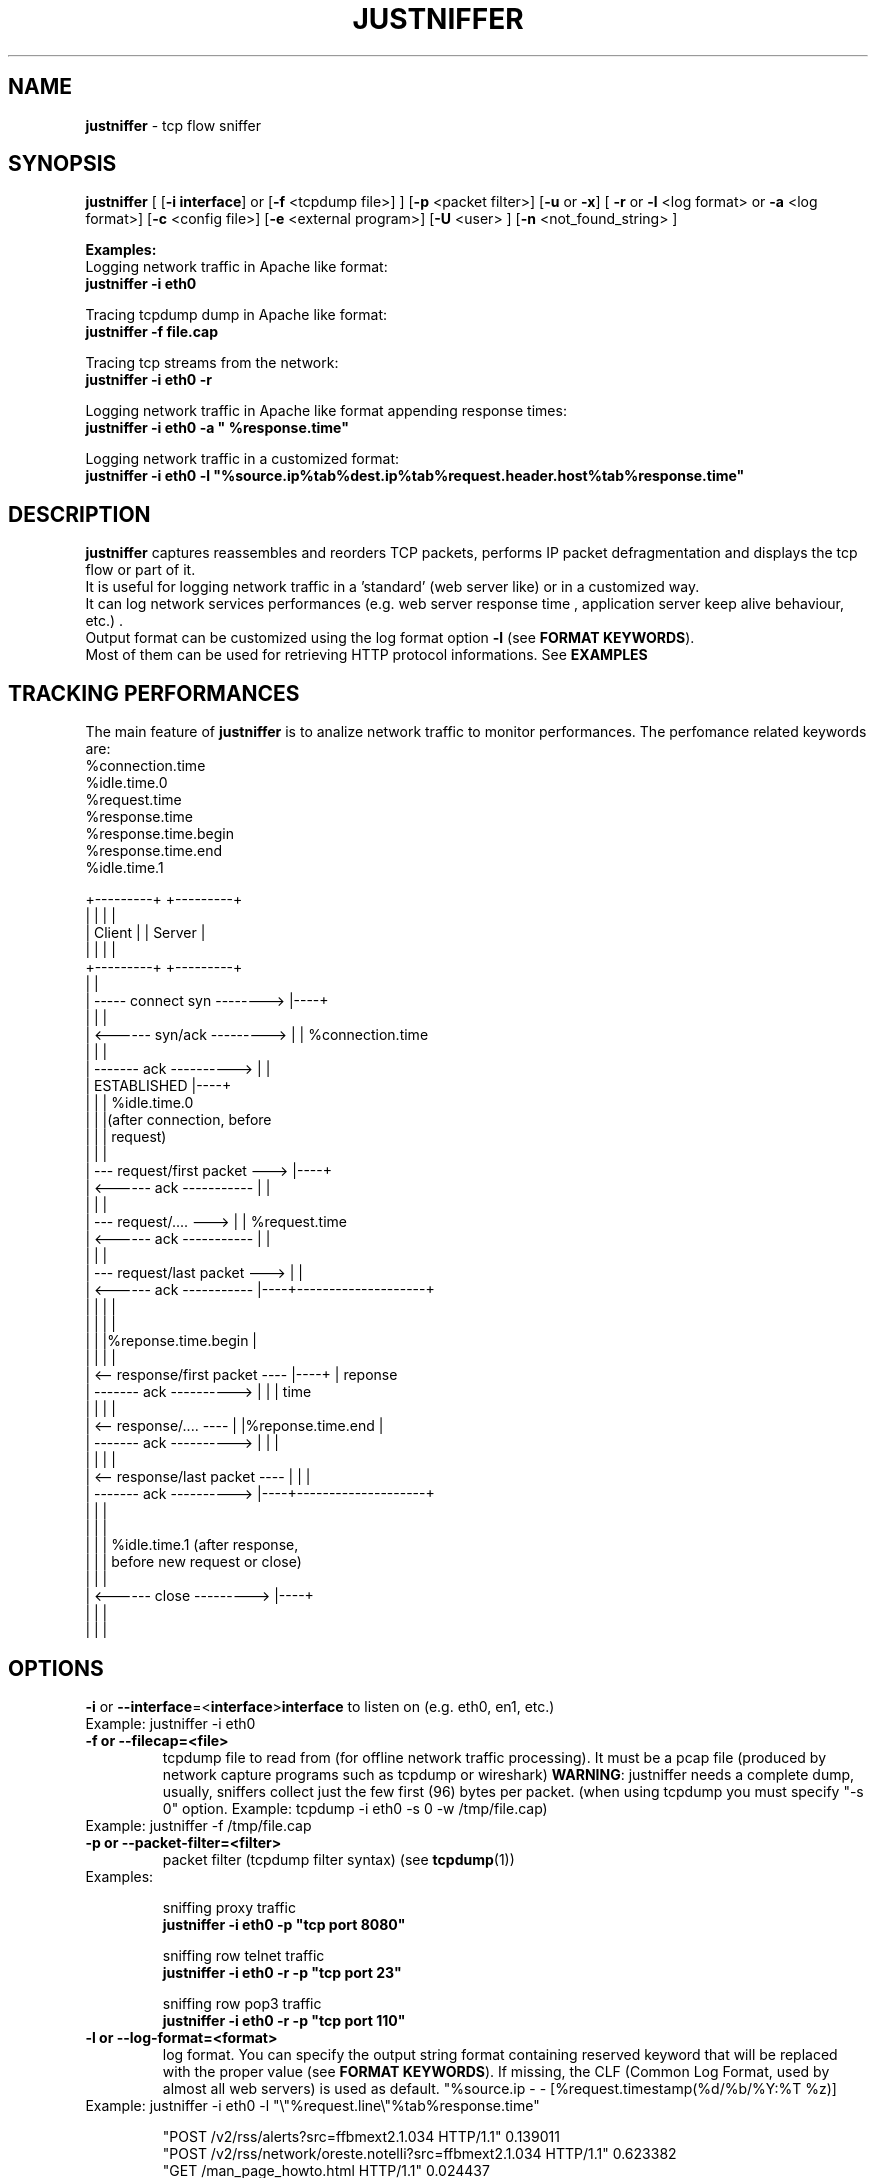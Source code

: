 .TH JUSTNIFFER 8 "June 25, 2009" "" ""
.SH NAME
\fBjustniffer \fP- tcp flow sniffer
\fB
.SH SYNOPSIS
.nf
.fam C
\fBjustniffer\fP [ [\fB-i\fP \fBinterface\fP] or [\fB-f\fP <tcpdump file>] ] [\fB-p\fP <packet filter>] [\fB-u\fP or \fB-x\fP] [ \fB-r\fP or \fB-l\fP <log format> or \fB-a\fP <log format>] [\fB-c\fP <config file>]  [\fB-e\fP <external program>]  [\fB-U\fP <user> ]  [\fB-n\fP <not_found_string> ] 
.fam T

\fBExamples:\fP 
  Logging network traffic in Apache like format:
      \fBjustniffer -i eth0\fP 

  Tracing tcpdump dump in Apache like format:
      \fBjustniffer -f file.cap\fP 
  
  Tracing tcp streams from the network:
      \fBjustniffer -i eth0 -r\fP 

  Logging network traffic in Apache like format appending response times:
      \fBjustniffer -i eth0 -a " %response.time"\fP 

  Logging network traffic in a customized format:
      \fBjustniffer -i eth0 -l "%source.ip%tab%dest.ip%tab%request.header.host%tab%response.time"\fP 


.fi
.SH DESCRIPTION
 \fBjustniffer\fP captures reassembles and reorders TCP packets, performs IP packet defragmentation and displays the tcp flow or part of it.
 It is useful for logging network traffic in a 'standard' (web server like) or in a customized way.
 It can log network services performances (e.g. web server response time , application server keep alive behaviour, etc.) .
 Output format can be customized using the log format option \fB-l\fP (see \fBFORMAT KEYWORDS\fP). 
 Most of them can be used for retrieving HTTP protocol informations. See \fBEXAMPLES\fP

.SH TRACKING PERFORMANCES

 The main feature of \fBjustniffer\fP is to analize network traffic to monitor performances. The perfomance related keywords are:
  %connection.time
  %idle.time.0
  %request.time
  %response.time
    %response.time.begin
    %response.time.end
  %idle.time.1

 +---------+                           +---------+
 |         |                           |         |
 |  Client |                           | Server  |
 |         |                           |         |
 +---------+                           +---------+
      |                                     |
      |  -----   connect syn   -------->    |----+
      |                                     |    |
      |  <------   syn/ack    --------->    |    | %connection.time
      |                                     |    |
      |  -------     ack     ---------->    |    |
      |           ESTABLISHED               |----+
      |                                     |    | %idle.time.0 
      |                                     |    |(after connection, before 
      |                                     |    | request)
      |                                     |    |
      |  ---  request/first packet  --->    |----+
      |  <------     ack     -----------    |    |
      |                                     |    |
      |  ---  request/....          --->    |    | %request.time
      |  <------     ack     -----------    |    |
      |                                     |    |
      |  ---   request/last packet  --->    |    |
      |  <------     ack     -----------    |----+--------------------+
      |                                     |    |                    |
      |                                     |    |                    |
      |                                     |    |%reponse.time.begin |   
      |                                     |    |                    |
      |  <--  response/first packet ----    |----+                    | reponse 
      |  -------     ack     ---------->    |    |                    | time
      |                                     |    |                    |
      |  <--  response/....         ----    |    |%reponse.time.end   |
      |  -------     ack     ---------->    |    |                    |
      |                                     |    |                    |
      |  <--  response/last packet  ----    |    |                    |
      |  -------     ack     ---------->    |----+--------------------+
      |                                     |    |
      |                                     |    |
      |                                     |    | %idle.time.1 (after response, 
      |                                     |    | before new request or close)
      |                                     |    |
      |  <------   close      --------->    |----+
      |                                     |    |
      |                                     |    |


.SH OPTIONS
\fB-i\fP or \fB--interface\fP=<\fBinterface\fP>\fBinterface\fP to listen on (e.g. eth0, en1, etc.)
.TP
Example: justniffer -i eth0
.TP
.B
\fB-f\fP or \fB--filecap\fP=<file>
tcpdump file to read from (for offline network traffic processing). It must be a pcap file (produced by network capture programs such as tcpdump or wireshark)
\fBWARNING\fP: justniffer needs a complete dump, usually, sniffers collect just the few first (96) bytes per packet. (when using tcpdump you must specify "-s 0" option. Example: tcpdump -i eth0 -s 0 -w /tmp/file.cap)
.TP
Example: justniffer -f /tmp/file.cap
.TP
.B
\fB-p\fP or \fB--packet-filter\fP=<filter>
packet filter (tcpdump filter syntax) (see \fBtcpdump\fP(1))
.TP
Examples: 

  sniffing proxy traffic
    \fBjustniffer -i eth0 -p "tcp port 8080"\fP

  sniffing row telnet traffic
    \fBjustniffer -i eth0 -r -p "tcp port 23"\fP

  sniffing row pop3 traffic
    \fBjustniffer -i eth0 -r -p "tcp port 110"\fP
.TP
.B
\fB-l\fP or \fB--log-format\fP=<format>
log format. You can specify the output string format containing reserved keyword that will be replaced with the proper value (see \fBFORMAT KEYWORDS\fP). If missing, the CLF (Common Log Format, used by 
almost all web servers) is used as default.
"%source.ip - - [%request.timestamp(%d/%b/%Y:%T %z)] \"%request.line\" %response.code %response.header.content-length \"%request.header.referer\" \"%request.header.user-agent)\""
.TP
Example: justniffer -i eth0 -l "\\"%request.line\\"%tab%response.time"

    "POST /v2/rss/alerts?src=ffbmext2.1.034 HTTP/1.1" 0.139011
    "POST /v2/rss/network/oreste.notelli?src=ffbmext2.1.034 HTTP/1.1" 0.623382
    "GET /man_page_howto.html HTTP/1.1"       0.024437
    "GET /ig?hl=en HTTP/1.1"  0.764945
    "GET /?hl=en&tab=wv HTTP/1.1"   0.242342
    "GET /s/-yCdCsgUnsI/css/homepage_c.css HTTP/1.1"        0.071942
    "GET /vi/YUvWcegtqik/default.jpg HTTP/1.1"      0.821472

.TP
.B
\fB-a\fP or \fB--append-log-format\fP=<format>
append log format. append the specified format to the default common log format (apache access_log)
.TP
Example: justniffer -i eth0 -a " %response.time"

192.168.10.102 - - [25/Jun/2009:12:02:18 +0200] "GET /nwshp?hl=en&client=firefox-a&rls=com.ubuntu:en-US:unofficial&hs=Ap6&tab=wn HTTP/1.1" 200 94077 "http://www.google.it/webhp?hl=en&safe=off&client=firefox-a&rls=com.ubuntu:en-US:unofficial&hs=Ap6&btnG=Search" "Mozilla/5.0 (X11; U; Linux i686; en-US;rv:1.9.0.11) Gecko/2009060308 Ubuntu/9.04 (jaunty) Firefox/3.0.10)" 0.712165

.TP
.B
\fB-r\fP or \fB--raw\fP
show raw stream. it is a shortcut for  -l %request%response
.TP
Example: justniffer -i eth0 -r
.TP
.B
\fB-x\fP or \fB--hex-encode\fP
encode unprintable characters in [<char hexcode>] format
.TP
Example: 
  justniffer -i eth0 -rx
.TP
.B
\fB-u\fP or \fB--unprintable\fP
encode as dots (.) unprintable characters ( for more control on character you should use pipilining to cat -v. 
.TP
Example: 
  justniffer -i eth0 -l "%request%newline%response"| cat -v
  justniffer -i eth0 -ru
.TP
.B
\fB-e\fP or \fB--execute\fP=<external program>
call the specified external program/shell script pipelining the standard output for each request/response phase
You can write shell script for handling, for example, HTTP traffic
.TP
Example: 
  justniffer -i eth0 -l "%request%newline%response" -e "tail -2 "

.TP
.B
\fB-n\fP or \fB--not-found\fP=<not found string>
Not found string. It is used to replace a specified keyword when it cannot be valued because it is not found.
All request.header.* and response.header.* keywords can override the "not found string" passing it as parameter.
For example: 
 %request.header.host() will be replaced by the Host header value, or an empty string if Host header not found
 %request.header.host(UNKNOWN) will be replaced by the Host header value, or the UNKNOWN string if Host header not found
 %request.header.host will be replaced by the Host header value, or , if Host header not found, with the string specified by the \fB-n\fP option 
.TP
Examples: 
  justniffer -i eth0 -l "%request.header.connection" -n N/A  

  will produce such logs:
    N/A
    N/A
    keep-alive
    close

Note: each keyword can override the "not found string" value:

  justniffer -i eth0 -l "%request.header.connection(None) %request.header.connection(-) %request.header.connection() %request.header.connection" -n N/A  

  will produce such logs:
    None -  N/A
    None -  N/A
    keep-alive keep-alive keep-alive keep-alive
    close close close close
.TP
.B
\fB-U\fP or \fB--user\fP=<user>
User to imperfonificate when executing the program specified with the \fB-e\fP option, used to avoid to security exploits when running justniffer with root privileges
.TP
Example: 
  justniffer -i eth0 -l "%request%newline%response" -e " grep password >> /tmp/passwords.txt"  -U guest
.TP
.B
\fB-c\fP or \fB--config\fP=<config file>
configuration file. You can specify options in a configuration file (command line options override file configuration options) using the following format specifications:
.PP
.nf
.fam C
       <option> = <value>

       \fBconfiguration file example\fP:
.fam T
.fi
.RS
log-format = "%request.url %request.header.host %response.code %response.time"
.PP
packet-filter = "tcp port 80 or tcp port 8080 or tcp port 3526"

.SH FORMAT KEYWORDS
List of all recognized keywords:
.RS
.TP
.B
%close.time
elapsed time from last response and when the connection is closed
.TP
.B
%close.timestamp([format])
is replaced by the close timestamp. You can use optional format specification (see \fBTIMESTAMP FORMAT\fP) 
.TP
.B
%connection.timestamp2([not applicable string])
is replaced by the close timestamp using format "seconds.microseconds". 
the  "not applicable" string is replaced in case the keyword value cannot be applicable. 
if not provided the -n value or the default value "-" is used 
.TP
.B
%connection
 connection persistence indicator:
    unique: the request/response is the unique in the tcp connection
    start: the request/response is the first in the tcp connection
    last : the request/response is the last in the tcp connection
    continue : the request/response is the middle in the tcp connection
.TP
.B
%connection.time([not applicable string])
elapsed time for the estabilishind the tcp connection
the  "not applicable" string is replaced in case the keyword value cannot be applicable. 
if not provided the -n value or the default value "-" is used 
.TP
.B
%connection.timestamp([format])
is replaced by the connection timestamp. You can use optional format specification (see \fBTIMESTAMP FORMAT\fP) 
.TP
.B
%connection.timestamp2([not applicable string])
is replaced by the connection timestamp using format "seconds.microseconds"
the  "not applicable" string is replaced in case the keyword value cannot be applicable. 
if not provided the -n value or the default value "-" is used 
.TP
.B
%idle.time.0([not applicable string])
elapsed time form when the connection is established and the request is started
the  "not applicable" string is replaced in case the keyword value cannot be applicable. 
if not provided the -n value or the default value "-" is used 
.TP
.B
%idle.time.1([not applicable string])
elapsed time form when the last response and the next request (or the connection closing)
the  "not applicable" string is replaced in case the keyword value cannot be applicable. 
if not provided the -n value or the default value "-" is used 
.TP
.B
%dest.ip
is replaced by the destination ip address
.TP
.B
%dest.port
is replaced by the destination tcp port
.TP
.B
%source.ip
is replaced by the source ip address
.TP
.B
%source.port
is replaced by the source tcp port
.TP
.B
%request
is replaced by the  the whole request ( (it is multiline and may contain unprintable characters)
.TP
.B
%request.timestamp([format])
is replaced by the request timestamp. You can use optional format specification (see \fBTIMESTAMP FORMAT\fP)
.TP
.B
%request.timestamp2([not applicable string])
is replaced by the request timestamp using format "seconds.microseconds"
the  "not applicable" string is replaced in case the keyword value cannot be applicable. 
if not provided the -n value or the default value "-" is used 
.TP
.B
%request.size
is replaced by the request size (including request header size)
.TP
.B
%request.line
is replaced by the request line (e.g. "GET /index.html HTTP/1.1")
.TP
.B
%request.method
is replaced by the request method (e.g. GET, POST, HEAD)
.TP
.B
%request.url
is replaced by the url
.TP
.B
%request.protocol
is replaced by the protocolo (e.g. HTTP/1.0, HTTP/1.1) 
.TP
.B
%request.grep(<regular-expression>)
is replaced by the result of the specified regular expression applied on the whole request [Perl regular expression syntax, see \fBperlre\fP(1) or \fBperl\fP(1)]. The most nested subgroup is returned 
.TP
.B
%request.header
is replaced by the request header (it is multiline)
.TP
.B
%request.header.authorization([not found string])
is replaced by the request Authorization header value
The optional "not found" string is replaced in case the keyword value was not found. 
if not provided the -n value or the default value "-" is used 
.TP
.B
%request.header.host([not found string])
is replaced by the request Host header  value
The optional "not found" string is replaced in case the keyword value was not found. 
if not provided the -n value or the default value "-" is used 
.TP
.B
%request.header.user-agent([not found string])
is replaced by the request User-Agent header  value
The optional "not found" string is replaced in case the keyword value was not found. 
if not provided the -n value or the default value "-" is used 
.TP
.B
%request.header.accept([not found string])
is replaced by the request Accept header  value
The optional "not found" string is replaced in case the keyword value was not found. 
if not provided the -n value or the default value "-" is used 
.TP
.B
%request.header.accept-language([not found string])
is replaced by the request Accept-Language header  value
The optional "not found" string is replaced in case the keyword value was not found. 
if not provided the -n value or the default value "-" is used 
.TP
.B
%request.header.accept-charset([not found string])
is replaced by the request Accept-Charset header  value
The optional "not found" string is replaced in case the keyword value was not found. 
if not provided the -n value or the default value "-" is used 
.TP
.B
%request.header.accept-encoding([not found string])
is replaced by the request Accept-Encoding header  value
The optional "not found" string is replaced in case the keyword value was not found. 
if not provided the -n value or the default value "-" is used 
.TP
.B
%request.header.connection([not found string])
is replaced by the request Connection header  value
The optional "not found" string is replaced in case the keyword value was not found. 
if not provided the -n value or the default value "-" is used 
.TP
.B
%request.header.content-encoding([not found string])
is replaced by the request Content-Encoding header  value
The optional "not found" string is replaced in case the keyword value was not found. 
if not provided the -n value or the default value "-" is used 
.TP
.B
%request.header.content-language([not found string])
is replaced by the request Content-Language header  value
The optional "not found" string is replaced in case the keyword value was not found. 
if not provided the -n value or the default value "-" is used 
.TP
.B
%request.header.content-length([not found string])
is replaced by the request Content-Length header  value
The optional "not found" string is replaced in case the keyword value was not found. 
if not provided the -n value or the default value "-" is used 
.TP
.B
%request.header.content-md5([not found string])
is replaced by the request Content-MD5 header  value
The optional "not found" string is replaced in case the keyword value was not found. 
if not provided the -n value or the default value "-" is used 
.TP
.B
%request.header.cookie([not found string])
is replaced by the request Cookie header  value
The optional "not found" string is replaced in case the keyword value was not found. 
if not provided the -n value or the default value "-" is used 
.TP
.B
%request.header.range([not found string])
is replaced by the request Range header  value
The optional "not found" string is replaced in case the keyword value was not found. 
if not provided the -n value or the default value "-" is used 
.TP
.B
%request.header.referer([not found string])
is replaced by the request Referer header  value
The optional "" string is replaced in case the keyword value was not found. 
if not provided the -n value or the default value "-" is used 
.TP
.B
%request.header.keep-alive([not found string])
is replaced by the request Keep-Alive header  value
The optional "not found" string is replaced in case the keyword value was not found. 
if not provided the -n value or the default value "-" is used 
.TP
.B
%request.header.via([not found string])
is replaced by the request Via header  value
The optional "not found" string is replaced in case the keyword value was not found. 
if not provided the -n value or the default value "-" is used 
.TP
.B
%request.header.value(<header-name>)
is replaced by the request header value (e.g. "%request.header.value(Cookie)")
.TP
.B
%request.header.grep(<regular-expression>)
is replaced by the result of the specified regular expression applied on the request header [Perl regular expression syntax, see \fBperlre\fP(1) or \fBperl\fP(1)]. The most nested subgroup is returned (e.g. to obtain the request URL:  "%request.header.grep(^[^\\s]*\\s*([^\\s]*))"
.TP
.B
%response
is replaced by the while response (it is multiline and may contain unprintable characters)
.TP
.B
%response.size
is replaced by the response size (including response the header size)
.TP
.B
%response.timestamp([format])
is replaced by the response timestamp. You can use optional format specification (see \fBTIMESTAMP FORMAT\fP)
.TP
.B
%response.timestamp2([not applicable string])
is replaced by the response timestamp using format "seconds.microseconds"
the  "not applicable" string is replaced in case the keyword value cannot be applicable. 
if not provided the -n value or the default value "-" is used 
.TP
.B
%response.time([not applicable string])
is replaced by the response time (difference from the request time and the time the response finish)
the  "not applicable" string is replaced in case the keyword value cannot be applicable. 
if not provided the -n value or the default value "-" is used 
.TP
.B
%response.time.begin([not applicable string])
elapsed time form when the request and the response start
the  "not applicable" string is replaced in case the keyword value cannot be applicable. 
if not provided the -n value or the default value "-" is used 
.TP
.B
%response.time.end([not applicable string])
elapsed time form the response start and the response end
the  "not applicable" string is replaced in case the keyword value cannot be applicable. 
if not provided the -n value or the default value "-" is used 
.TP
.B
%response.line
is replaced by the reponse line
.TP
.B
%response.protocol
is replaced by the reponse protocol
.TP
.B
%response.code
is replaced by the response code (e.g. 200, 404, 500, etc.)
.TP
.B
%response.message
is replaced by response message (e.g. OK, Not Found, Internal Server Error, etc.)
.TP
.B
%response.grep(<regular-expression>)
is replaced by the result of the specified regular expression applied on the whole response [Perl regular expression syntax, see \fBperlre\fP(1) or \fBperl\fP(1)]. The most nested subgroup is returned 
.TP
.B
%response.header
is replaced by the response header (it is multiline)
.TP
.B
%response.header.accept-ranges([not found string])
is replaced by the response Accept-Ranges header value
The optional "not found" string is replaced in case the keyword value was not found. 
if not provided the -n value or the default value "-" is used 
.TP
.B
%response.header.allow([not found string])
is replaced by the response Allow header value
The optional "not found" string is replaced in case the keyword value was not found. 
if not provided the -n value or the default value "-" is used 
.TP
.B
%response.header.server([not found string])
is replaced by the response Server header value
The optional "not found" string is replaced in case the keyword value was not found. 
if not provided the -n value or the default value "-" is used 
.TP
.B
%response.header.date([not found string])
is replaced by the response Date header value 
The optional "not found" string is replaced in case the keyword value was not found. 
if not provided the -n value or the default value "-" is used 
.TP
.B
%response.header.content-language([not found string])
is replaced by the respone Content-Language header value
The optional "not found" string is replaced in case the keyword value was not found. 
if not provided the -n value or the default value "-" is used 
.TP
.B([not applicable string])
%response.header.content-length([not found string])
is replaced by the respone Content-Lenght header value
The optional "not found" string is replaced in case the keyword value was not found. 
if not provided the -n value or the default value "-" is used 
.TP
.B
%response.header.content-md5([not found string])
is replaced by the respone Content-MD5 header value
The optional "not found" string is replaced in case the keyword value was not found. 
if not provided the -n value or the default value "-" is used 
.TP
.B
%response.header.content-type([not found string])
is replaced by the response Content-Type header value
The optional "not found" string is replaced in case the keyword value was not found. 
if not provided the -n value or the default value "-" is used 
.TP
.B
%response.header.content-encoding([not found string])
is replaced by the response Content-Encoding header value
The optional "not found" string is replaced in case the keyword value was not found. 
if not provided the -n value or the default value "-" is used 
.TP
.B
%response.header.content-language([not found string])
is replaced by the response Content-Language header value
The optional "not found" string is replaced in case the keyword value was not found. 
if not provided the -n value or the default value "-" is used 
.TP
.B
%response.header.transfer-encoding([not found string])
is replaced by the response Transfer-Encoding header value
The optional "not found" string is replaced in case the keyword value was not found. 
if not provided the -n value or the default value "-" is used 
.TP
.B

%response.header.expires([not found string])
is replaced by the response Expires header value
The optional "not found" string is replaced in case the keyword value was not found. 
if not provided the -n value or the default value "-" is used 
.TP
.B
%response.header.etag([not found string])
is replaced by the response ETag header value
The optional "not found" string is replaced in case the keyword value was not found. 
if not provided the -n value or the default value "-" is used 
.TP
.B
%response.header.cache-control([not found string])
is replaced by the response Cache-Control header value
The optional "not found" string is replaced in case the keyword value was not found. 
if not provided the -n value or the default value "-" is used 
.TP
.B
%response.header.last-modified([not found string])
is replaced by the response Last-Modified header value
The optional "not found" string is replaced in case the keyword value was not found. 
if not provided the -n value or the default value "-" is used 
.TP
.B
%response.header.pragma([not found string])
is replaced by the response Pragma header value
The optional "not found" string is replaced in case the keyword value was not found. 
if not provided the -n value or the default value "-" is used 
.TP
.B
%response.header.age([not found string])
is replaced by the response Age header value
The optional "not found" string is replaced in case the keyword value was not found. 
if not provided the -n value or the default value "-" is used 
.TP
.B
%response.header.connection([not found string])
is replaced by the response Connection header value
The optional "not found" string is replaced in case the keyword value was not found. 
if not provided the -n value or the default value "-" is used 
.TP
.B
%response.header.keep-alive([not found string])
is replaced by the response Keep-Alive header value
The optional "not found" string is replaced in case the keyword value was not found. 
if not provided the -n value or the default value "-" is used 
.TP
.B
%response.header.via([not found string])
is replaced by the response Via header value
The optional "not found" string is replaced in case the keyword value was not found. 
if not provided the -n value or the default value "-" is used 
.TP
.B
%response.header.vary([not found string])
is replaced by the response Vary header value
The optional "not found" string is replaced in case the keyword value was not found. 
if not provided the -n value or the default value "-" is used 
.TP
.B
%response.header.www-authenticate([not found string])
is replaced by the response WWW-Authenticate header value
The optional "not found" string is replaced in case the keyword value was not found. 
if not provided the -n value or the default value "-" is used 
.TP
.B
%response.header.set-cookie([not found string])
is replaced by the response Set-Cookie header value
The optional "not found" string is replaced in case the keyword value was not found. 
if not provided the -n value or the default value "-" is used 
.TP
.B
%response.header.value(<header-name>)
is replaced by the response header value (e.g. "%request.header.value(Set-Cookie)")
.TP
.B
%response.header.grep(<regular-expression>)
is replaced by the result of the specified regular expression applied on the response header [Perl regular expression syntax, see \fBperlre\fP(1) or \fBperl\fP(1)]. The most nested subgroup is returned (e.g. to obtain the request URL:  "%request.header.grep(^[^\\s]*\\s*([^\\s]*))"
.TP
.B
%tab
is replaced by a tab
.TP
.B
%-
break (used for breaking keywords). For example, if you want to obtaine output like this:

"0.234342		seconds"

you must use the break keyword (\fB%-\fP) to mark the %tab keyword end: 

 "%response.time%tab%-seconds" 
.TP
.B
%%
is replaced by the '%' character
.TP
.B
%newline
is replaced by a newline
.SH TIMESTAMP FORMAT
Timestamp format keywords (see \fBstrftime\fP(3) ) :
.RS
.TP
.B
%A
is replaced by national representation of the full weekday name.
.TP
.B
%a
is replaced by national representation of the abbreviated weekday
name.
.TP
.B
%B
is replaced by national representation of the full month name.
.TP
.B
%b
is replaced by national representation of the abbreviated month
name.
.TP
.B
%C
is replaced by (year / 100) as decimal number; single digits are
preceded by a zero.
.TP
.B
%c
is replaced by national representation of time and date.
.TP
.B
%D
is equivalent to ``%m/%d/%y''.
.TP
.B
%d
is replaced by the day of the month as a decimal number (01-31).
.TP
.B
%E* %O*
POSIX locale extensions.  The sequences %Ec %EC %Ex %EX %Ey %EY %Od
%Oe %OH %OI %Om %OM %OS %Ou %OU %OV %Ow %OW %Oy are supposed to
provide alternate representations.
.RS
.PP
Additionly %OB implemented to represent alternative months names
(used standalone, without day mentioned).
.RE
.TP
.B
%e
is replaced by the day of month as a decimal number (1-31); single
digits are preceded by a blank.
.TP
.B
%F
is equivalent to ``%Y-%m-%d''.
.TP
.B
%G
is replaced by a year as a decimal number with century.  This year
is the one that contains the greater part of the week (Monday as
the first day of the week).
.TP
.B
%g
is replaced by the same year as in ``%G'', but as a decimal number
without century (00-99).
.TP
.B
%H
is replaced by the hour (24-hour clock) as a decimal number
(00-23).
.TP
.B
%h
the same as %b.
.TP
.B
%I
is replaced by the hour (12-hour clock) as a decimal number
(01-12).
.TP
.B
%j
is replaced by the day of the year as a decimal number (001-366).
.TP
.B
%k
is replaced by the hour (24-hour clock) as a decimal number (0-23);
single digits are preceded by a blank.
.TP
.B
%l
is replaced by the hour (12-hour clock) as a decimal number (1-12);
single digits are preceded by a blank.
.TP
.B
%M
is replaced by the minute as a decimal number (00-59).
.TP
.B
%m
is replaced by the month as a decimal number (01-12).
.TP
.B
%n
is replaced by a newline.
.TP
.B
%O*
the same as %E*.
.TP
.B
%p
is replaced by national representation of either "ante meridiem" or
"post meridiem" as appropriate.
.TP
.B
%R
is equivalent to ``%H:%M''.
.TP
.B
%r
is equivalent to ``%I:%M:%S %p''.
.TP
.B
%S
is replaced by the second as a decimal number (00-60).
.TP
.B
%s
is replaced by the number of seconds since the Epoch, UTC (see
\fBmktime\fP(3)).
.TP
.B
%T
is equivalent to ``%H:%M:%S''.
.TP
.B
%t
is replaced by a tab.
.TP
.B
%U
is replaced by the week number of the year (Sunday as the first day
of the week) as a decimal number (00-53).
.TP
.B
%u
is replaced by the weekday (Monday as the first day of the week) as
a decimal number (1-7).
.TP
.B
%V
is replaced by the week number of the year (Monday as the first day
.RS
.TP
.B
of the week) as a decimal number (01-53).
If the week containing
January 1 has four or more days in the new year, then it is week 1;
otherwise it is the last week of the previous year, and the next
week is week 1.
.RE
.TP
.B
%v
is equivalent to ``%e-%b-%Y''.
.TP
.B
%W
is replaced by the week number of the year (Monday as the first day
of the week) as a decimal number (00-53).
.TP
.B
%w
is replaced by the weekday (Sunday as the first day of the week) as
a decimal number (0-6).
.TP
.B
%X
is replaced by national representation of the time.
.TP
.B
%x
is replaced by national representation of the date.
.TP
.B
%Y
is replaced by the year with century as a decimal number.
.TP
.B
%y
is replaced by the year without century as a decimal number
(00-99).
.TP
.B
%Z
is replaced by the time zone name.
.TP
.B
%z
is replaced by the time zone offset from UTC; a leading plus sign
stands for east of UTC, a minus sign for west of UTC, hours and
minutes follow with two digits each and no delimiter between them
(common form for RFC 822 date headers).
.TP
.B
%+
is replaced by national representation of the date and time (the
format is similar to that produced by \fBdate\fP(1)).
.TP
.B
%%
is replaced by `%'.
.SH EXAMPLES
Some examples:
.RS
.IP \(bu 3
sudo justsfniffer \fB-i\fP eth0 > /tmp/test.log
.IP \(bu 3
sudo justsfniffer \fB-i\fP eth0 \fB-l\fP "%request.timestamp(%T %D) - %request.header.host - %response.code - %response.time"
> /tmp/test.log
.IP \(bu 3
sudo justniffer \fB-i\fP eth0 \fB-c\fP config
.IP \(bu 3
justniffer \fB-f\fP ./test.cap 
.SH AUTHOR
Oreste Notelli <oreste.notelli@plecno.com>
.SH COPYRIGHT
Copyright (c) 2007-2009 Plecno s.r.l.
